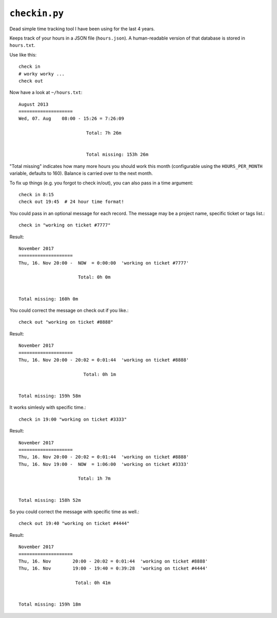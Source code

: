 ``checkin.py``
==============
Dead simple time tracking tool I have been using for the last 4 years.

Keeps track of your hours in a JSON file (``hours.json``). A human-readable version
of that database is stored in ``hours.txt``.

Use like this::

   check in
   # worky worky ...
   check out

Now have a look at ``~/hours.txt``::

   August 2013
   ====================
   Wed, 07. Aug    08:00 - 15:26 = 7:26:09

                            Total: 7h 26m


                            Total missing: 153h 26m

"Total missing" indicates how many more hours you should work this month
(configurable using the ``HOURS_PER_MONTH`` variable, defaults to 160).
Balance is carried over to the next month.

To fix up things (e.g. you forgot to check in/out), you can also pass in a time argument::

   check in 8:15
   check out 19:45  # 24 hour time format!

You could pass in an optional message for each record. The message may be a project name, specific ticket or tags list.::

   check in "working on ticket #7777"

Result::

   November 2017
   ====================
   Thu, 16. Nov	20:00 -  NOW  = 0:00:00  'working on ticket #7777'

                         Total: 0h 0m


   Total missing: 160h 0m

You could correct the message on check out if you like.::

   check out "working on ticket #8888"
Result::

   November 2017
   ====================
   Thu, 16. Nov	20:00 - 20:02 = 0:01:44  'working on ticket #8888'

                           Total: 0h 1m


   Total missing: 159h 58m

It works simlesly with specific time.::

   check in 19:00 "working on ticket #3333"

Result::

   November 2017
   ====================
   Thu, 16. Nov	20:00 - 20:02 = 0:01:44  'working on ticket #8888'
   Thu, 16. Nov	19:00 -  NOW  = 1:06:00  'working on ticket #3333'

                         Total: 1h 7m


   Total missing: 158h 52m

So you could correct the message with specific time as well.::

   check out 19:40 "working on ticket #4444"

Result::

    November 2017
    ====================
    Thu, 16. Nov	20:00 - 20:02 = 0:01:44  'working on ticket #8888'
    Thu, 16. Nov	19:00 - 19:40 = 0:39:28  'working on ticket #4444'

                         Total: 0h 41m


    Total missing: 159h 18m

